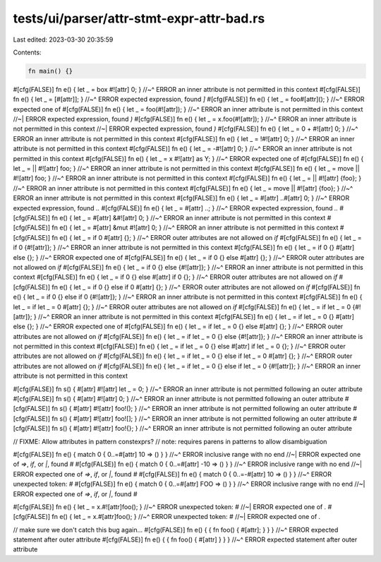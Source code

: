 tests/ui/parser/attr-stmt-expr-attr-bad.rs
==========================================

Last edited: 2023-03-30 20:35:59

Contents:

.. code-block:: rs

    fn main() {}

#[cfg(FALSE)] fn e() { let _ = box #![attr] 0; }
//~^ ERROR an inner attribute is not permitted in this context
#[cfg(FALSE)] fn e() { let _ = [#[attr]]; }
//~^ ERROR expected expression, found `]`
#[cfg(FALSE)] fn e() { let _ = foo#[attr](); }
//~^ ERROR expected one of
#[cfg(FALSE)] fn e() { let _ = foo(#![attr]); }
//~^ ERROR an inner attribute is not permitted in this context
//~| ERROR expected expression, found `)`
#[cfg(FALSE)] fn e() { let _ = x.foo(#![attr]); }
//~^ ERROR an inner attribute is not permitted in this context
//~| ERROR expected expression, found `)`
#[cfg(FALSE)] fn e() { let _ = 0 + #![attr] 0; }
//~^ ERROR an inner attribute is not permitted in this context
#[cfg(FALSE)] fn e() { let _ = !#![attr] 0; }
//~^ ERROR an inner attribute is not permitted in this context
#[cfg(FALSE)] fn e() { let _ = -#![attr] 0; }
//~^ ERROR an inner attribute is not permitted in this context
#[cfg(FALSE)] fn e() { let _ = x #![attr] as Y; }
//~^ ERROR expected one of
#[cfg(FALSE)] fn e() { let _ = || #![attr] foo; }
//~^ ERROR an inner attribute is not permitted in this context
#[cfg(FALSE)] fn e() { let _ = move || #![attr] foo; }
//~^ ERROR an inner attribute is not permitted in this context
#[cfg(FALSE)] fn e() { let _ = || #![attr] {foo}; }
//~^ ERROR an inner attribute is not permitted in this context
#[cfg(FALSE)] fn e() { let _ = move || #![attr] {foo}; }
//~^ ERROR an inner attribute is not permitted in this context
#[cfg(FALSE)] fn e() { let _ = #[attr] ..#[attr] 0; }
//~^ ERROR expected expression, found `..`
#[cfg(FALSE)] fn e() { let _ = #[attr] ..; }
//~^ ERROR expected expression, found `..`
#[cfg(FALSE)] fn e() { let _ = #[attr] &#![attr] 0; }
//~^ ERROR an inner attribute is not permitted in this context
#[cfg(FALSE)] fn e() { let _ = #[attr] &mut #![attr] 0; }
//~^ ERROR an inner attribute is not permitted in this context
#[cfg(FALSE)] fn e() { let _ = if 0 #[attr] {}; }
//~^ ERROR outer attributes are not allowed on `if`
#[cfg(FALSE)] fn e() { let _ = if 0 {#![attr]}; }
//~^ ERROR an inner attribute is not permitted in this context
#[cfg(FALSE)] fn e() { let _ = if 0 {} #[attr] else {}; }
//~^ ERROR expected one of
#[cfg(FALSE)] fn e() { let _ = if 0 {} else #[attr] {}; }
//~^ ERROR outer attributes are not allowed on `if`
#[cfg(FALSE)] fn e() { let _ = if 0 {} else {#![attr]}; }
//~^ ERROR an inner attribute is not permitted in this context
#[cfg(FALSE)] fn e() { let _ = if 0 {} else #[attr] if 0 {}; }
//~^ ERROR outer attributes are not allowed on `if`
#[cfg(FALSE)] fn e() { let _ = if 0 {} else if 0 #[attr] {}; }
//~^ ERROR outer attributes are not allowed on `if`
#[cfg(FALSE)] fn e() { let _ = if 0 {} else if 0 {#![attr]}; }
//~^ ERROR an inner attribute is not permitted in this context
#[cfg(FALSE)] fn e() { let _ = if let _ = 0 #[attr] {}; }
//~^ ERROR outer attributes are not allowed on `if`
#[cfg(FALSE)] fn e() { let _ = if let _ = 0 {#![attr]}; }
//~^ ERROR an inner attribute is not permitted in this context
#[cfg(FALSE)] fn e() { let _ = if let _ = 0 {} #[attr] else {}; }
//~^ ERROR expected one of
#[cfg(FALSE)] fn e() { let _ = if let _ = 0 {} else #[attr] {}; }
//~^ ERROR outer attributes are not allowed on `if`
#[cfg(FALSE)] fn e() { let _ = if let _ = 0 {} else {#![attr]}; }
//~^ ERROR an inner attribute is not permitted in this context
#[cfg(FALSE)] fn e() { let _ = if let _ = 0 {} else #[attr] if let _ = 0 {}; }
//~^ ERROR outer attributes are not allowed on `if`
#[cfg(FALSE)] fn e() { let _ = if let _ = 0 {} else if let _ = 0 #[attr] {}; }
//~^ ERROR outer attributes are not allowed on `if`
#[cfg(FALSE)] fn e() { let _ = if let _ = 0 {} else if let _ = 0 {#![attr]}; }
//~^ ERROR an inner attribute is not permitted in this context

#[cfg(FALSE)] fn s() { #[attr] #![attr] let _ = 0; }
//~^ ERROR an inner attribute is not permitted following an outer attribute
#[cfg(FALSE)] fn s() { #[attr] #![attr] 0; }
//~^ ERROR an inner attribute is not permitted following an outer attribute
#[cfg(FALSE)] fn s() { #[attr] #![attr] foo!(); }
//~^ ERROR an inner attribute is not permitted following an outer attribute
#[cfg(FALSE)] fn s() { #[attr] #![attr] foo![]; }
//~^ ERROR an inner attribute is not permitted following an outer attribute
#[cfg(FALSE)] fn s() { #[attr] #![attr] foo!{}; }
//~^ ERROR an inner attribute is not permitted following an outer attribute

// FIXME: Allow attributes in pattern constexprs?
// note: requires parens in patterns to allow disambiguation

#[cfg(FALSE)] fn e() { match 0 { 0..=#[attr] 10 => () } }
//~^ ERROR inclusive range with no end
//~| ERROR expected one of `=>`, `if`, or `|`, found `#`
#[cfg(FALSE)] fn e() { match 0 { 0..=#[attr] -10 => () } }
//~^ ERROR inclusive range with no end
//~| ERROR expected one of `=>`, `if`, or `|`, found `#`
#[cfg(FALSE)] fn e() { match 0 { 0..=-#[attr] 10 => () } }
//~^ ERROR unexpected token: `#`
#[cfg(FALSE)] fn e() { match 0 { 0..=#[attr] FOO => () } }
//~^ ERROR inclusive range with no end
//~| ERROR expected one of `=>`, `if`, or `|`, found `#`

#[cfg(FALSE)] fn e() { let _ = x.#![attr]foo(); }
//~^ ERROR unexpected token: `#`
//~| ERROR expected one of `.`
#[cfg(FALSE)] fn e() { let _ = x.#[attr]foo(); }
//~^ ERROR unexpected token: `#`
//~| ERROR expected one of `.`

// make sure we don't catch this bug again...
#[cfg(FALSE)] fn e() { { fn foo() { #[attr]; } } }
//~^ ERROR expected statement after outer attribute
#[cfg(FALSE)] fn e() { { fn foo() { #[attr] } } }
//~^ ERROR expected statement after outer attribute


